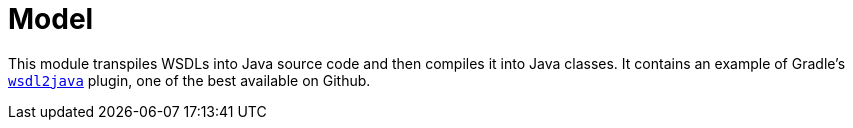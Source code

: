 = Model

This module transpiles WSDLs into Java source code and then compiles it into Java classes.
It contains an example of Gradle's https://github.com/nilsmagnus/wsdl2java[`wsdl2java`] plugin, one of the best available on Github.

